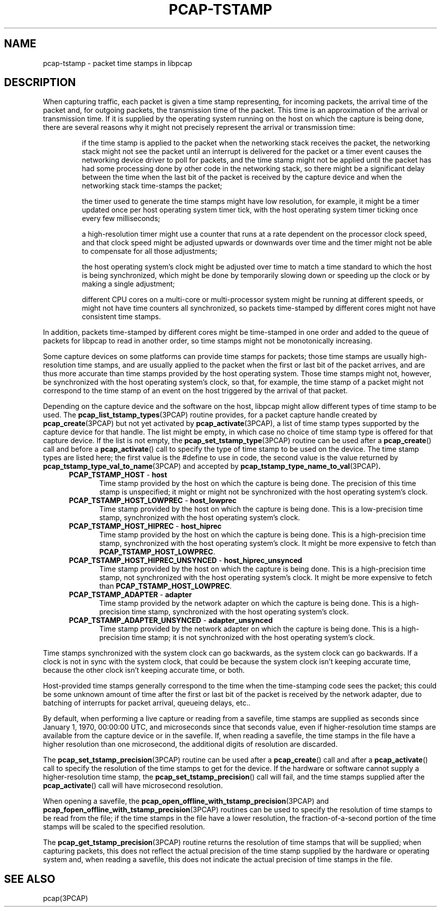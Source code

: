 .\"
.\" Copyright (c) 1987, 1988, 1989, 1990, 1991, 1992, 1994, 1995, 1996, 1997
.\"	The Regents of the University of California.  All rights reserved.
.\" All rights reserved.
.\"
.\" Redistribution and use in source and binary forms, with or without
.\" modification, are permitted provided that: (1) source code distributions
.\" retain the above copyright notice and this paragraph in its entirety, (2)
.\" distributions including binary code include the above copyright notice and
.\" this paragraph in its entirety in the documentation or other materials
.\" provided with the distribution, and (3) all advertising materials mentioning
.\" features or use of this software display the following acknowledgement:
.\" ``This product includes software developed by the University of California,
.\" Lawrence Berkeley Laboratory and its contributors.'' Neither the name of
.\" the University nor the names of its contributors may be used to endorse
.\" or promote products derived from this software without specific prior
.\" written permission.
.\" THIS SOFTWARE IS PROVIDED ``AS IS'' AND WITHOUT ANY EXPRESS OR IMPLIED
.\" WARRANTIES, INCLUDING, WITHOUT LIMITATION, THE IMPLIED WARRANTIES OF
.\" MERCHANTABILITY AND FITNESS FOR A PARTICULAR PURPOSE.
.\"
.TH PCAP-TSTAMP 7 "17 November 2019"
.SH NAME
pcap-tstamp \- packet time stamps in libpcap
.SH DESCRIPTION
When capturing traffic, each packet is given a time stamp representing,
for incoming packets, the arrival time of the packet and, for outgoing
packets, the transmission time of the packet.  This time is an
approximation of the arrival or transmission time.  If it is supplied by
the operating system running on the host on which the capture is being
done, there are several reasons why it might not precisely represent the
arrival or transmission time:
.IP
if the time stamp is applied to the packet when the networking stack
receives the packet, the networking stack might not see the packet until
an interrupt is delivered for the packet or a timer event causes the
networking device driver to poll for packets, and the time stamp might
not be applied until the packet has had some processing done by other
code in the networking stack, so there might be a significant delay
between the time when the last bit of the packet is received by the
capture device and when the networking stack time-stamps the packet;
.IP
the timer used to generate the time stamps might have low resolution,
for example, it might be a timer updated once per host operating system
timer tick, with the host operating system timer ticking once every few
milliseconds;
.IP
a high-resolution timer might use a counter that runs at a rate
dependent on the processor clock speed, and that clock speed might be
adjusted upwards or downwards over time and the timer might not be able
to compensate for all those adjustments;
.IP
the host operating system's clock might be adjusted over time to match a
time standard to which the host is being synchronized, which might be
done by temporarily slowing down or speeding up the clock or by making a
single adjustment;
.IP
different CPU cores on a multi-core or multi-processor system might be
running at different speeds, or might not have time counters all
synchronized, so packets time-stamped by different cores might not have
consistent time stamps.
.LP
In addition, packets time-stamped by different cores might be
time-stamped in one order and added to the queue of packets for libpcap
to read in another order, so time stamps might not be monotonically
increasing.
.LP
Some capture devices on some platforms can provide time stamps for
packets; those time stamps are usually high-resolution time stamps, and
are usually applied to the packet when the first or last bit of the
packet arrives, and are thus more accurate than time stamps provided by
the host operating system.  Those time stamps might not, however, be
synchronized with the host operating system's clock, so that, for
example, the time stamp of a packet might not correspond to the time
stamp of an event on the host triggered by the arrival of that packet.
.LP
Depending on the capture device and the software on the host, libpcap
might allow different types of time stamp to be used.  The
.BR pcap_list_tstamp_types (3PCAP)
routine provides, for a packet capture handle created by
.BR pcap_create (3PCAP)
but not yet activated by
.BR pcap_activate (3PCAP),
a list of time stamp types supported by the capture device for that
handle.
The list might be empty, in which case no choice of time stamp type is
offered for that capture device.  If the list is not empty, the
.BR pcap_set_tstamp_type (3PCAP)
routine can be used after a
.BR pcap_create ()
call and before a
.BR pcap_activate ()
call to specify the type of time stamp to be used on the device.
The time stamp types are listed here; the first value is the #define to
use in code, the second value is the value returned by
.BR pcap_tstamp_type_val_to_name (3PCAP)
and accepted by
.BR pcap_tstamp_type_name_to_val (3PCAP) .
.RS 5
.TP 5
.BR PCAP_TSTAMP_HOST " - " host
Time stamp provided by the host on which the capture is being done.  The
precision of this time stamp is unspecified; it might or might not be
synchronized with the host operating system's clock.
.TP 5
.BR PCAP_TSTAMP_HOST_LOWPREC " - " host_lowprec
Time stamp provided by the host on which the capture is being done.
This is a low-precision time stamp, synchronized with the host operating
system's clock.
.TP 5
.BR PCAP_TSTAMP_HOST_HIPREC " - " host_hiprec
Time stamp provided by the host on which the capture is being done.
This is a high-precision time stamp, synchronized with the host
operating system's clock. It might be more expensive to fetch than
.BR PCAP_TSTAMP_HOST_LOWPREC .
.TP 5
.BR PCAP_TSTAMP_HOST_HIPREC_UNSYNCED " - " host_hiprec_unsynced
Time stamp provided by the host on which the capture is being done.
This is a high-precision time stamp, not synchronized with the host
operating system's clock. It might be more expensive to fetch than
.BR PCAP_TSTAMP_HOST_LOWPREC .
.TP 5
.BR PCAP_TSTAMP_ADAPTER " - " adapter
Time stamp provided by the network adapter on which the capture is being
done.  This is a high-precision time stamp, synchronized with the host
operating system's clock.
.TP 5
.BR PCAP_TSTAMP_ADAPTER_UNSYNCED " - " adapter_unsynced
Time stamp provided by the network adapter on which the capture is being
done.  This is a high-precision time stamp; it is not synchronized with
the host operating system's clock.
.RE
.LP
Time stamps synchronized with the system clock can go backwards, as the
system clock can go backwards. If a clock is not in sync with the
system clock, that could be because the system clock isn't keeping
accurate time, because the other clock isn't keeping accurate time, or
both.
.LP
Host-provided time stamps generally correspond to the time when the
time-stamping code sees the packet; this could be some unknown amount of
time after the first or last bit of the packet is received by the
network adapter, due to batching of interrupts for packet arrival,
queueing delays, etc..
.LP
By default, when performing a live capture or reading from a savefile,
time stamps are supplied as seconds since January 1, 1970, 00:00:00 UTC,
and microseconds since that seconds value, even if higher-resolution
time stamps are available from the capture device or in the savefile.
If, when reading a savefile, the time stamps in the file have a higher
resolution than one microsecond, the additional digits of resolution are
discarded.
.LP
The
.BR pcap_set_tstamp_precision (3PCAP)
routine can be used after a
.BR pcap_create ()
call and after a
.BR pcap_activate ()
call to specify the resolution of the time stamps to get for the device.
If the hardware or software cannot supply a higher-resolution time
stamp, the
.BR pcap_set_tstamp_precision ()
call will fail, and the time stamps supplied after the
.BR pcap_activate ()
call will have microsecond resolution.
.LP
When opening a savefile, the
.BR \%pcap_open_offline_with_tstamp_precision (3PCAP)
and
.BR \%pcap_fopen_offline_with_tstamp_precision (3PCAP)
routines can be used to specify the resolution of time stamps to be read
from the file; if the time stamps in the file have a lower resolution,
the fraction-of-a-second portion of the time stamps will be scaled to
the specified resolution.
.LP
The
.BR pcap_get_tstamp_precision (3PCAP)
routine returns the resolution of time stamps that will be supplied;
when capturing packets, this does not reflect the actual precision of
the time stamp supplied by the hardware or operating system and, when
reading a savefile, this does not indicate the actual precision of time
stamps in the file.
.SH SEE ALSO
pcap(3PCAP)
